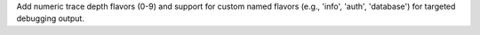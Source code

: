 Add numeric trace depth flavors (0-9) and support for custom named flavors (e.g., 'info', 'auth', 'database') for targeted debugging output.
